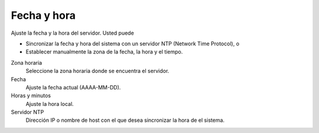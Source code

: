 ============= 
Fecha y hora 
============= 

Ajuste la fecha y la hora del servidor. Usted puede 

* Sincronizar la fecha y hora del sistema con un servidor NTP (Network Time Protocol), o 
* Establecer manualmente la zona de la fecha, la hora y el tiempo. 

Zona horaria
    Seleccione la zona horaria donde se encuentra el servidor.

Fecha
    Ajuste la fecha actual (AAAA-MM-DD).

Horas y minutos
    Ajuste la hora local.

Servidor NTP
    Dirección IP o nombre de host con el que desea sincronizar la hora de el sistema.
